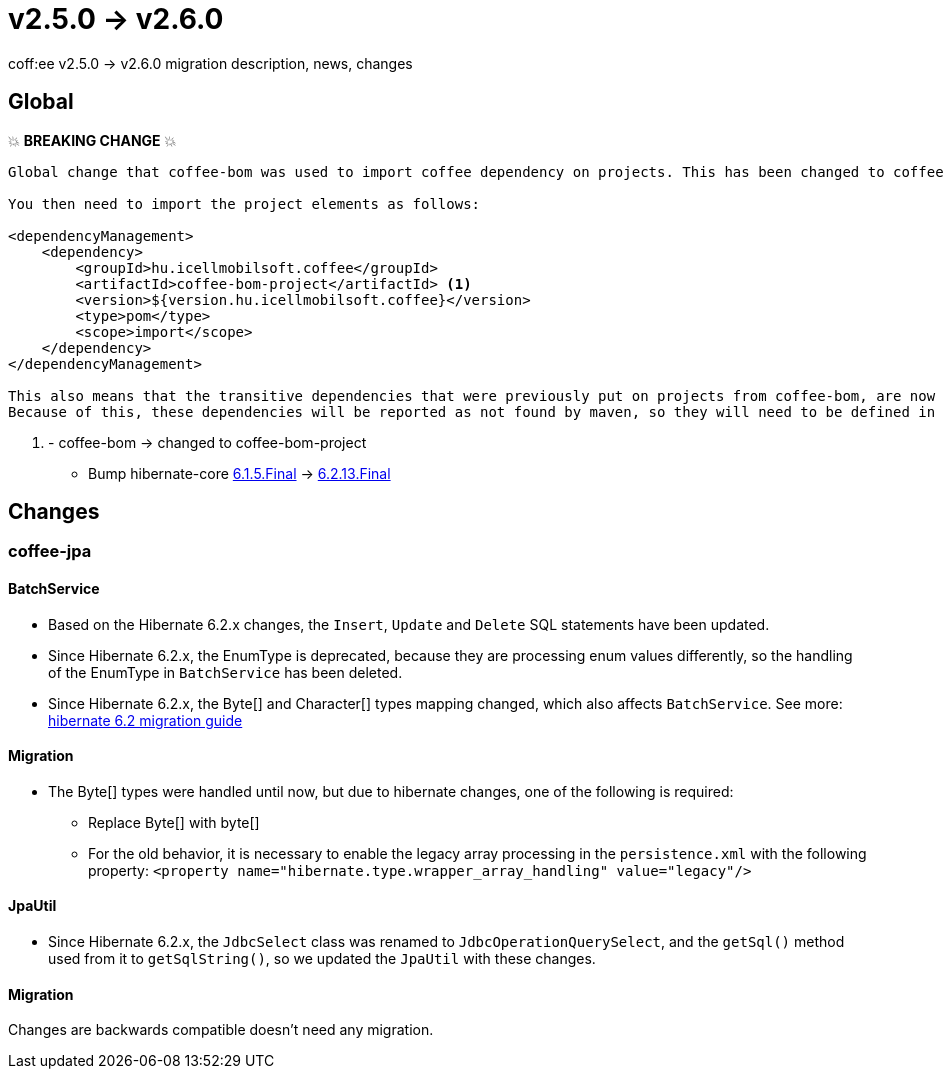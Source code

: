 = v2.5.0 → v2.6.0

coff:ee v2.5.0 -> v2.6.0 migration description, news, changes

== Global

💥 ***BREAKING CHANGE*** 💥
```
Global change that coffee-bom was used to import coffee dependency on projects. This has been changed to coffee-bom-project.

You then need to import the project elements as follows:

<dependencyManagement>
    <dependency>
        <groupId>hu.icellmobilsoft.coffee</groupId>
        <artifactId>coffee-bom-project</artifactId> <1>
        <version>${version.hu.icellmobilsoft.coffee}</version>
        <type>pom</type>
        <scope>import</scope>
    </dependency>
</dependencyManagement>

This also means that the transitive dependencies that were previously put on projects from coffee-bom, are now removed.
Because of this, these dependencies will be reported as not found by maven, so they will need to be defined in the project using coffee.
```
<1> - coffee-bom -> changed to coffee-bom-project

* Bump hibernate-core https://github.com/hibernate/hibernate-orm/releases/tag/6.1.5[6.1.5.Final] -> https://github.com/hibernate/hibernate-orm/releases/tag/6.2.13[6.2.13.Final]

== Changes

=== coffee-jpa

==== BatchService

* Based on the Hibernate 6.2.x changes, the `Insert`, `Update` and `Delete` SQL statements have been updated.
* Since Hibernate 6.2.x, the EnumType is deprecated, because they are processing enum values differently, so the handling of the EnumType in `BatchService` has been deleted.
* Since Hibernate 6.2.x, the Byte[] and Character[] types mapping changed, which also affects `BatchService`.
See more: https://github.com/hibernate/hibernate-orm/blob/6.2/migration-guide.adoc#bytecharacter-mapping-changes[hibernate 6.2 migration guide]

==== Migration

* The Byte[] types were handled until now, but due to hibernate changes, one of the following is required:
** Replace Byte[] with byte[]
** For the old behavior, it is necessary to enable the legacy array processing in the `persistence.xml` with the following property: `<property name="hibernate.type.wrapper_array_handling" value="legacy"/>`

==== JpaUtil

** Since Hibernate 6.2.x, the `JdbcSelect` class was renamed to `JdbcOperationQuerySelect`, and the `getSql()` method used from it to  `getSqlString()`, so we updated the `JpaUtil` with these changes.

==== Migration

Changes are backwards compatible doesn't need any migration.
